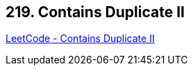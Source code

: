 == 219. Contains Duplicate II

https://leetcode.com/problems/contains-duplicate-ii/[LeetCode - Contains Duplicate II]

